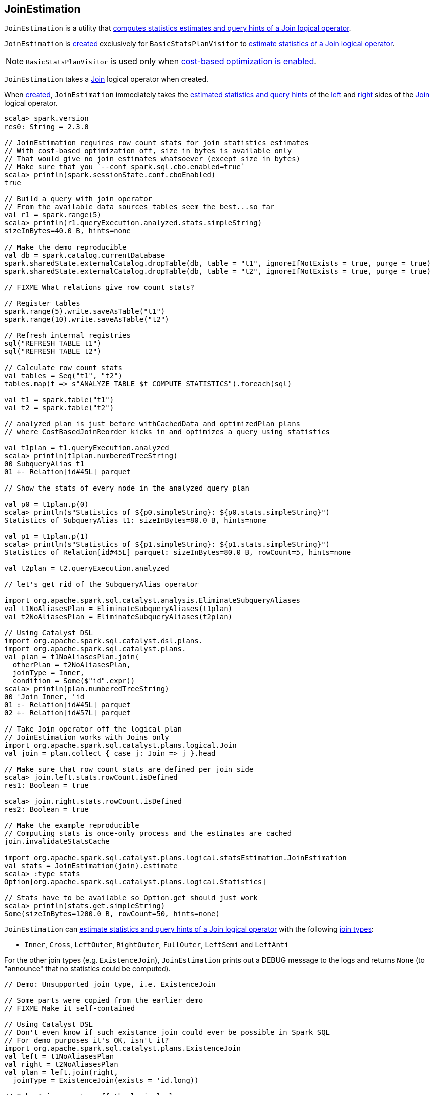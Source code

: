 == [[JoinEstimation]] JoinEstimation

`JoinEstimation` is a utility that <<estimate, computes statistics estimates and query hints of a Join logical operator>>.

`JoinEstimation` is <<creating-instance, created>> exclusively for `BasicStatsPlanVisitor` to link:spark-sql-BasicStatsPlanVisitor.adoc#visitJoin[estimate statistics of a Join logical operator].

NOTE: `BasicStatsPlanVisitor` is used only when link:spark-sql-cost-based-optimization.adoc#spark.sql.cbo.enabled[cost-based optimization is enabled].

[[creating-instance]]
[[join]]
`JoinEstimation` takes a link:spark-sql-LogicalPlan-Join.adoc[Join] logical operator when created.

[[leftStats]]
[[rightStats]]
When <<creating-instance, created>>, `JoinEstimation` immediately takes the link:spark-sql-LogicalPlanStats.adoc#stats[estimated statistics and query hints] of the link:spark-sql-LogicalPlan-Join.adoc#left[left] and link:spark-sql-LogicalPlan-Join.adoc#right[right] sides of the <<join, Join>> logical operator.

[source, scala]
----
scala> spark.version
res0: String = 2.3.0

// JoinEstimation requires row count stats for join statistics estimates
// With cost-based optimization off, size in bytes is available only
// That would give no join estimates whatsoever (except size in bytes)
// Make sure that you `--conf spark.sql.cbo.enabled=true`
scala> println(spark.sessionState.conf.cboEnabled)
true

// Build a query with join operator
// From the available data sources tables seem the best...so far
val r1 = spark.range(5)
scala> println(r1.queryExecution.analyzed.stats.simpleString)
sizeInBytes=40.0 B, hints=none

// Make the demo reproducible
val db = spark.catalog.currentDatabase
spark.sharedState.externalCatalog.dropTable(db, table = "t1", ignoreIfNotExists = true, purge = true)
spark.sharedState.externalCatalog.dropTable(db, table = "t2", ignoreIfNotExists = true, purge = true)

// FIXME What relations give row count stats?

// Register tables
spark.range(5).write.saveAsTable("t1")
spark.range(10).write.saveAsTable("t2")

// Refresh internal registries
sql("REFRESH TABLE t1")
sql("REFRESH TABLE t2")

// Calculate row count stats
val tables = Seq("t1", "t2")
tables.map(t => s"ANALYZE TABLE $t COMPUTE STATISTICS").foreach(sql)

val t1 = spark.table("t1")
val t2 = spark.table("t2")

// analyzed plan is just before withCachedData and optimizedPlan plans
// where CostBasedJoinReorder kicks in and optimizes a query using statistics

val t1plan = t1.queryExecution.analyzed
scala> println(t1plan.numberedTreeString)
00 SubqueryAlias t1
01 +- Relation[id#45L] parquet

// Show the stats of every node in the analyzed query plan

val p0 = t1plan.p(0)
scala> println(s"Statistics of ${p0.simpleString}: ${p0.stats.simpleString}")
Statistics of SubqueryAlias t1: sizeInBytes=80.0 B, hints=none

val p1 = t1plan.p(1)
scala> println(s"Statistics of ${p1.simpleString}: ${p1.stats.simpleString}")
Statistics of Relation[id#45L] parquet: sizeInBytes=80.0 B, rowCount=5, hints=none

val t2plan = t2.queryExecution.analyzed

// let's get rid of the SubqueryAlias operator

import org.apache.spark.sql.catalyst.analysis.EliminateSubqueryAliases
val t1NoAliasesPlan = EliminateSubqueryAliases(t1plan)
val t2NoAliasesPlan = EliminateSubqueryAliases(t2plan)

// Using Catalyst DSL
import org.apache.spark.sql.catalyst.dsl.plans._
import org.apache.spark.sql.catalyst.plans._
val plan = t1NoAliasesPlan.join(
  otherPlan = t2NoAliasesPlan,
  joinType = Inner,
  condition = Some($"id".expr))
scala> println(plan.numberedTreeString)
00 'Join Inner, 'id
01 :- Relation[id#45L] parquet
02 +- Relation[id#57L] parquet

// Take Join operator off the logical plan
// JoinEstimation works with Joins only
import org.apache.spark.sql.catalyst.plans.logical.Join
val join = plan.collect { case j: Join => j }.head

// Make sure that row count stats are defined per join side
scala> join.left.stats.rowCount.isDefined
res1: Boolean = true

scala> join.right.stats.rowCount.isDefined
res2: Boolean = true

// Make the example reproducible
// Computing stats is once-only process and the estimates are cached
join.invalidateStatsCache

import org.apache.spark.sql.catalyst.plans.logical.statsEstimation.JoinEstimation
val stats = JoinEstimation(join).estimate
scala> :type stats
Option[org.apache.spark.sql.catalyst.plans.logical.Statistics]

// Stats have to be available so Option.get should just work
scala> println(stats.get.simpleString)
Some(sizeInBytes=1200.0 B, rowCount=50, hints=none)
----

`JoinEstimation` can <<estimate, estimate statistics and query hints of a Join logical operator>> with the following link:spark-sql-LogicalPlan-Join.adoc#joinType[join types]:

* `Inner`, `Cross`, `LeftOuter`, `RightOuter`, `FullOuter`, `LeftSemi` and `LeftAnti`

For the other join types (e.g. `ExistenceJoin`), `JoinEstimation` prints out a DEBUG message to the logs and returns `None` (to "announce" that no statistics could be computed).

[source, scala]
----
// Demo: Unsupported join type, i.e. ExistenceJoin

// Some parts were copied from the earlier demo
// FIXME Make it self-contained

// Using Catalyst DSL
// Don't even know if such existance join could ever be possible in Spark SQL
// For demo purposes it's OK, isn't it?
import org.apache.spark.sql.catalyst.plans.ExistenceJoin
val left = t1NoAliasesPlan
val right = t2NoAliasesPlan
val plan = left.join(right,
  joinType = ExistenceJoin(exists = 'id.long))

// Take Join operator off the logical plan
// JoinEstimation works with Joins only
import org.apache.spark.sql.catalyst.plans.logical.Join
val join = plan.collect { case j: Join => j }.head

// Enable DEBUG logging level
import org.apache.log4j.{Level, Logger}
Logger.getLogger("org.apache.spark.sql.catalyst.plans.logical.statsEstimation.JoinEstimation").setLevel(Level.DEBUG)

scala> val stats = JoinEstimation(join).estimate
18/06/13 10:29:37 DEBUG JoinEstimation: [CBO] Unsupported join type: ExistenceJoin(id#35L)
stats: Option[org.apache.spark.sql.catalyst.plans.logical.Statistics] = None
----

[source, scala]
----
// FIXME Describe the purpose of the demo

// Using Catalyst DSL
import org.apache.spark.sql.catalyst.dsl.plans._

val t1 = table(ref = "t1")

// HACK: Disable symbolToColumn implicit conversion
// It is imported automatically in spark-shell (and makes demos impossible)
// implicit def symbolToColumn(s: Symbol): org.apache.spark.sql.ColumnName
trait ThatWasABadIdea
implicit def symbolToColumn(ack: ThatWasABadIdea) = ack

import org.apache.spark.sql.catalyst.dsl.expressions._
val id = 'id.long

val t2 = table("t2")
import org.apache.spark.sql.catalyst.plans.LeftSemi
val plan = t1.join(t2, joinType = LeftSemi, condition = Some(id))
scala> println(plan.numberedTreeString)
00 'Join LeftSemi, id#2: bigint
01 :- 'UnresolvedRelation `t1`
02 +- 'UnresolvedRelation `t2`

import org.apache.spark.sql.catalyst.plans.logical.Join
val join = plan match { case j: Join => j }

import org.apache.spark.sql.catalyst.plans.logical.statsEstimation.JoinEstimation

// FIXME java.lang.UnsupportedOperationException
val stats = JoinEstimation(join).estimate
----

[[logging]]
[TIP]
====
Enable `DEBUG` logging level for `org.apache.spark.sql.catalyst.plans.logical.statsEstimation.JoinEstimation` logger to see what happens inside.

Add the following line to `conf/log4j.properties`:

```
log4j.logger.org.apache.spark.sql.catalyst.plans.logical.statsEstimation.JoinEstimation=DEBUG
```

Refer to link:spark-logging.adoc[Logging].
====

=== [[estimateInnerOuterJoin]] `estimateInnerOuterJoin` Internal Method

[source, scala]
----
estimateInnerOuterJoin(): Option[Statistics]
----

`estimateInnerOuterJoin` destructures <<join, Join logical operator>> into a join type with the left and right keys.

`estimateInnerOuterJoin` simply returns `None` (i.e. _nothing_) when either side of the <<join, Join logical operator>> have no link:spark-sql-EstimationUtils.adoc#rowCountsExist[row count statistic].

NOTE: `estimateInnerOuterJoin` is used exclusively when `JoinEstimation` is requested to <<estimate, estimate statistics and query hints of a Join logical operator>> for `Inner`, `Cross`, `LeftOuter`, `RightOuter` and `FullOuter` joins.

=== [[computeByNdv]] `computeByNdv` Internal Method

[source, scala]
----
computeByNdv(
  leftKey: AttributeReference,
  rightKey: AttributeReference,
  newMin: Option[Any],
  newMax: Option[Any]): (BigInt, ColumnStat)
----

`computeByNdv`...FIXME

NOTE: `computeByNdv` is used exclusively when `JoinEstimation` is requested for <<computeCardinalityAndStats, computeCardinalityAndStats>>

=== [[computeCardinalityAndStats]] `computeCardinalityAndStats` Internal Method

[source, scala]
----
computeCardinalityAndStats(
  keyPairs: Seq[(AttributeReference, AttributeReference)]): (BigInt, AttributeMap[ColumnStat])
----

`computeCardinalityAndStats`...FIXME

NOTE: `computeCardinalityAndStats` is used exclusively when `JoinEstimation` is requested for <<estimateInnerOuterJoin, estimateInnerOuterJoin>>

=== [[computeByHistogram]] Computing Join Cardinality Using Equi-Height Histograms -- `computeByHistogram` Internal Method

[source, scala]
----
computeByHistogram(
  leftKey: AttributeReference,
  rightKey: AttributeReference,
  leftHistogram: Histogram,
  rightHistogram: Histogram,
  newMin: Option[Any],
  newMax: Option[Any]): (BigInt, ColumnStat)
----

`computeByHistogram`...FIXME

NOTE: `computeByHistogram` is used exclusively when `JoinEstimation` is requested for <<computeCardinalityAndStats, computeCardinalityAndStats>> (and the histograms of both column attributes used in a join are available).

=== [[estimateLeftSemiAntiJoin]] Estimating Statistics for Left Semi and Left Anti Joins -- `estimateLeftSemiAntiJoin` Internal Method

[source, scala]
----
estimateLeftSemiAntiJoin(): Option[Statistics]
----

`estimateLeftSemiAntiJoin` estimates statistics of the <<join, Join>> logical operator only when link:spark-sql-EstimationUtils.adoc#rowCountsExist[estimated row count statistic is available]. Otherwise, `estimateLeftSemiAntiJoin` simply returns `None` (i.e. no statistics estimated).

NOTE: link:spark-sql-cost-based-optimization.adoc#rowCount[row count] statistic of a table is available only after link:spark-sql-cost-based-optimization.adoc#ANALYZE-TABLE[ANALYZE TABLE COMPUTE STATISTICS] SQL command.

If available, `estimateLeftSemiAntiJoin` takes the link:spark-sql-Statistics.adoc#rowCount[estimated row count statistic] of the link:spark-sql-LogicalPlan-Join.adoc#left[left side] of the <<join, Join>> operator.

NOTE: Use link:spark-sql-cost-based-optimization.adoc#ANALYZE-TABLE[ANALYZE TABLE COMPUTE STATISTICS] SQL command on the left logical plan to compute link:spark-sql-cost-based-optimization.adoc#rowCount[row count] statistics.

NOTE: Use link:spark-sql-cost-based-optimization.adoc#ANALYZE-TABLE[ANALYZE TABLE COMPUTE STATISTICS FOR COLUMNS] SQL command on the left logical plan to generate link:spark-sql-Statistics.adoc#attributeStats[column (equi-height) histograms] for more accurate estimations.

In the end, `estimateLeftSemiAntiJoin` creates a new link:spark-sql-Statistics.adoc#creating-instance[Statistics] with the following estimates:

. link:spark-sql-Statistics.adoc#sizeInBytes[Total size (in bytes)] is the link:spark-sql-EstimationUtils.adoc#getOutputSize[output size] for the link:spark-sql-LogicalPlan-Join.adoc#output[output schema] of the join, the row count statistic (aka _output rows_) and link:spark-sql-Statistics.adoc#attributeStats[column histograms].

. link:spark-sql-Statistics.adoc#rowCount[Row count] is exactly the row count of the left side

. link:spark-sql-Statistics.adoc#attributeStats[Column histograms] is exactly the column histograms of the left side

NOTE: `estimateLeftSemiAntiJoin` is used exclusively when `JoinEstimation` is requested to <<estimate, estimate statistics and query hints>> for `LeftSemi` and `LeftAnti` joins.

=== [[estimate]] Estimating Statistics and Query Hints of Join Logical Operator -- `estimate` Method

[source, scala]
----
estimate: Option[Statistics]
----

`estimate` estimates statistics and query hints of the <<join, Join>> logical operator per link:spark-sql-LogicalPlan-Join.adoc#joinType[join type]:

* For `Inner`, `Cross`, `LeftOuter`, `RightOuter` and `FullOuter` join types, `estimate` <<estimateInnerOuterJoin, estimateInnerOuterJoin>>

* For `LeftSemi` and `LeftAnti` join types, `estimate` <<estimateLeftSemiAntiJoin, estimateLeftSemiAntiJoin>>

For other join types, `estimate` prints out the following DEBUG message to the logs and returns `None` (to "announce" that no statistics could be computed).

```
[CBO] Unsupported join type: [joinType]
```

NOTE: `estimate` is used exclusively when `BasicStatsPlanVisitor` is requested to link:spark-sql-BasicStatsPlanVisitor.adoc#visitJoin[estimate statistics and query hints of a Join logical operator].
